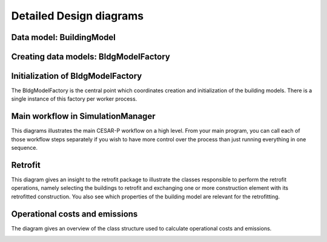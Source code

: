 .. _detailed-design-diagrams:

========================
Detailed Design diagrams
========================

Data model: BuildingModel
---------------------------

.. image:: ./diagrams/05_BuildingModel_Detailed.jpg


Creating data models: BldgModelFactory
-----------------------------------------

.. image:: ./diagrams/04_BuildingModelAndCreation.jpg

Initialization of BldgModelFactory
--------------------------------------

The BldgModelFactory is the central point which coordinates creation and initialization of the building models.
There is a single instance of this factory per worker process.

.. image:: ./diagrams/08_BldgModelFactoryInit_sequence.jpg


Main workflow in SimulationManager
--------------------------------------

This diagrams illustrates the main CESAR-P workflow on a high level. From your main program, you can call each of those workflow steps separately if you wish to have more control over the process than just running everything in one sequence.

.. image:: ./diagrams/09_main_workflow_sequence.jpg


Retrofit
--------------------------------------

This diagram gives an insight to the retrofit package to illustrate the classes responsible to perform the retrofit operations, namely selecting the buildings to retrofit and exchanging one or more construction element with its retrofitted construction. 
You also see which properties of the building model are relevant for the retrofitting.

.. image:: ./diagrams/07_retrofit_class_diagram.jpg

Operational costs and emissions
--------------------------------------

The diagram gives an overview of the class structure used to calculate operational costs and emissions.

.. image:: ./diagrams/06_feature_costs_and_emissions.jpg
